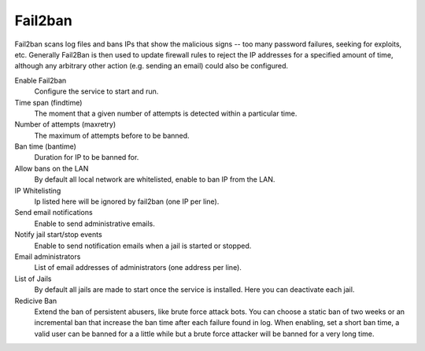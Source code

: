 
============
  Fail2ban
============


Fail2ban scans log files and bans IPs that show the malicious signs -- too many password failures, seeking for exploits, etc. Generally Fail2Ban is then used to update firewall rules to reject the IP addresses for a specified amount of time, although any arbitrary other action (e.g. sending an email) could also be configured. 

Enable Fail2ban
    Configure the service to start and run.

Time span (findtime)
    The moment that a given number of attempts is detected within a particular time.

Number of attempts (maxretry)
    The maximum of attempts before to be banned.

Ban time (bantime)
    Duration for IP to be banned for.

Allow bans on the LAN
    By default all local network are whitelisted, enable to ban IP from the LAN.

IP Whitelisting
    Ip listed here will be ignored by fail2ban (one IP per line).

Send email notifications
    Enable to send administrative emails.

Notify jail start/stop events
    Enable to send notification emails when a jail is started or stopped.

Email administrators
    List of email addresses of administrators (one address per line).

List of Jails
    By default all jails are made to start once the service is installed. Here you can deactivate each jail.

Redicive Ban
    Extend the ban of persistent abusers, like brute force attack bots. You can choose a static ban of two weeks or an incremental ban that increase the ban time after each failure found in log. 
    When enabling, set a short ban time, a valid user can be banned for a a little while but a brute force attacker will be banned for a very long time.
